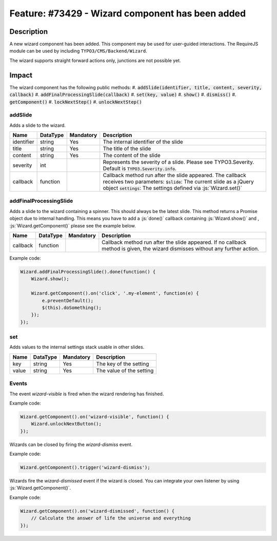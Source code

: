 =================================================
Feature: #73429 - Wizard component has been added
=================================================

Description
===========

A new wizard component has been added. This component may be used for user-guided interactions.
The RequireJS module can be used by including ``TYPO3/CMS/Backend/Wizard``.

The wizard supports straight forward actions only, junctions are not possible yet.


Impact
======

The wizard component has the following public methods:
#. :code:`addSlide(identifier, title, content, severity, callback)`
#. :code:`addFinalProcessingSlide(callback)`
#. :code:`set(key, value)`
#. :code:`show()`
#. :code:`dismiss()`
#. :code:`getComponent()`
#. :code:`lockNextStep()`
#. :code:`unlockNextStep()`

addSlide
~~~~~~~~

Adds a slide to the wizard.

========== =============== ============ ======================================================================================================
Name       DataType        Mandatory    Description
========== =============== ============ ======================================================================================================
identifier string          Yes          The internal identifier of the slide
title      string          Yes          The title of the slide
content    string          Yes          The content of the slide
severity   int                          Represents the severity of a slide. Please see TYPO3.Severity. Default is :code:`TYPO3.Severity.info`.
callback   function                     Callback method run after the slide appeared. The callback receives two parameters:
                                        :code:`$slide`: The current slide as a jQuery object
                                        :code:`settings`: The settings defined via :js:`Wizard.set()`
========== =============== ============ ======================================================================================================

addFinalProcessingSlide
~~~~~~~~~~~~~~~~~~~~~~~

Adds a slide to the wizard containing a spinner. This should always be the latest slide. This method returns a Promise
object due to internal handling. This means you have to add a :js:`done()` callback containing :js:`Wizard.show()` and ,
:js:`Wizard.getComponent()` please see the example below.

========== =============== ============ ======================================================================================================
Name       DataType        Mandatory    Description
========== =============== ============ ======================================================================================================
callback   function                     Callback method run after the slide appeared. If no callback method is given, the wizard dismisses
                                        without any further action.
========== =============== ============ ======================================================================================================

Example code:

.. code-block:: js

        Wizard.addFinalProcessingSlide().done(function() {
            Wizard.show();

            Wizard.getComponent().on('click', '.my-element', function(e) {
                e.preventDefault();
                $(this).doSomething();
            });
        });

set
~~~

Adds values to the internal settings stack usable in other slides.

========== =============== ============ ======================================================================================================
Name       DataType        Mandatory    Description
========== =============== ============ ======================================================================================================
key        string          Yes          The key of the setting
value      string          Yes          The value of the setting
========== =============== ============ ======================================================================================================

Events
~~~~~~

The event `wizard-visible` is fired when the wizard rendering has finished.

Example code:

.. code-block:: js

        Wizard.getComponent().on('wizard-visible', function() {
            Wizard.unlockNextButton();
        });


Wizards can be closed by firing the `wizard-dismiss` event.

Example code:

.. code-block:: js

        Wizard.getComponent().trigger('wizard-dismiss');


Wizards fire the `wizard-dismissed` event if the wizard is closed. You can integrate your own listener by using :js:`Wizard.getComponent()`.

Example code:

.. code-block:: js

        Wizard.getComponent().on('wizard-dismissed', function() {
            // Calculate the answer of life the universe and everything
        });
